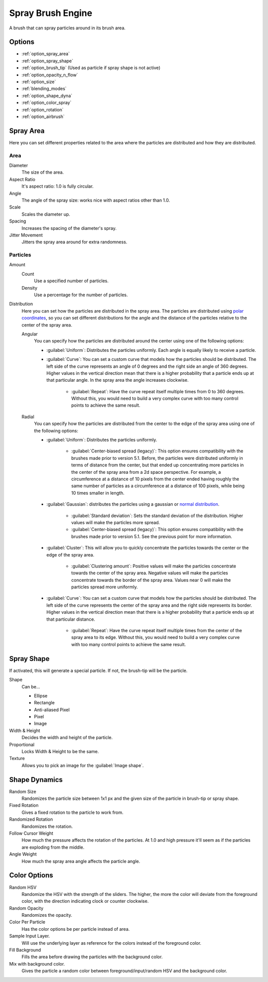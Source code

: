 .. meta::
   :description:
        The Spray Brush Engine manual page.

.. metadata-placeholder

   :authors: - Wolthera van Hövell tot Westerflier <griffinvalley@gmail.com>
             - Scott Petrovic
   :license: GNU free documentation license 1.3 or later.

.. index:: Brush Engine, Airbrush, Spray Brush Engine
.. _spray_brush_engine:

==================
Spray Brush Engine
==================

.. image:: /images/icons/spraybrush.svg 

A brush that can spray particles around in its brush area.

Options
-------

* :ref:`option_spray_area`
* :ref:`option_spray_shape`
* :ref:`option_brush_tip` (Used as particle if spray shape is not active)
* :ref:`option_opacity_n_flow`
* :ref:`option_size`
* :ref:`blending_modes`
* :ref:`option_shape_dyna`
* :ref:`option_color_spray`
* :ref:`option_rotation`
* :ref:`option_airbrush`

.. _option_spray_area:

Spray Area
----------

Here you can set different properties related to the area where the particles are distributed and how they are distributed.

Area
~~~~

Diameter
    The size of the area.
Aspect Ratio
    It's aspect ratio: 1.0 is fully circular.
Angle
    The angle of the spray size: works nice with aspect ratios other than 1.0.
Scale
    Scales the diameter up.
Spacing
    Increases the spacing of the diameter's spray.
Jitter Movement
    Jitters the spray area around for extra randomness.

Particles
~~~~~~~~~

Amount
    Count
        Use a specified number of particles.
    Density
        Use a percentage for the number of particles.

Distribution
    .. versionadded:: 5.1

    Here you can set how the particles are distributed in the spray area. The particles are distributed using `polar coordinates <https://en.wikipedia.org/wiki/Polar_coordinate_system>`_, so you can set different distributions for the angle and the distance of the particles relative to the center of the spray area.

    Angular
        You can specify how the particles are distributed around the center using one of the following options:

        * :guilabel:`Uniform`: Distributes the particles uniformly. Each angle is equally likely to receive a particle.
        * :guilabel:`Curve`: You can set a custom curve that models how the particles should be distributed. The left side of the curve represents an angle of 0 degrees and the right side an angle of 360 degrees. Higher values in the vertical direction mean that there is a higher probability that a particle ends up at that particular angle. In the spray area the angle increases clockwise.

            * :guilabel:`Repeat`: Have the curve repeat itself multiple times from 0 to 360 degrees. Without this, you would need to build a very complex curve with too many control points to achieve the same result.

    Radial
        You can specify how the particles are distributed from the center to the edge of the spray area using one of the following options:

        * :guilabel:`Uniform`: Distributes the particles uniformly.

            * :guilabel:`Center-biased spread (legacy)`: This option ensures compatibility with the brushes made prior to version 5.1. Before, the particles were distributed uniformly in terms of distance from the center, but that ended up concentrating more particles in the center of the spray area from a 2d space perspective. For example, a circumference at a distance of 10 pixels from the center ended having roughly the same number of particles as a circumference at a distance of 100 pixels, while being 10 times smaller in length.

        * :guilabel:`Gaussian`: distributes the particles using a gaussian or `normal distribution <https://en.wikipedia.org/wiki/Normal_distribution>`_.

            * :guilabel:`Standard deviation`: Sets the standard deviation of the distribution. Higher values will make the particles more spread.
            * :guilabel:`Center-biased spread (legacy)`: This option ensures compatibility with the brushes made prior to version 5.1. See the previous point for more information.

        * :guilabel:`Cluster`: This will allow you to quickly concentrate the particles towards the center or the edge of the spray area.

            * :guilabel:`Clustering amount`: Positive values will make the particles concentrate towards the center of the spray area. Negative values will make the particles concentrate towards the border of the spray area. Values near 0 will make the particles spread more uniformly.

        * :guilabel:`Curve`: You can set a custom curve that models how the particles should be distributed. The left side of the curve represents the center of the spray area and the right side represents its border. Higher values in the vertical direction mean that there is a higher probability that a particle ends up at that particular distance.

            * :guilabel:`Repeat`: Have the curve repeat itself multiple times from the center of the spray area to its edge. Without this, you would need to build a very complex curve with too many control points to achieve the same result.

.. _option_spray_shape:

Spray Shape
-----------

If activated, this will generate a special particle. If not, the brush-tip will be the particle.

Shape
    Can be...
    
    * Ellipse
    * Rectangle
    * Anti-aliased Pixel
    * Pixel
    * Image

Width & Height
    Decides the width and height of the particle.
Proportional
    Locks Width & Height to be the same.
Texture
    Allows you to pick an image for the :guilabel:`Image shape`.

.. _option_shape_dyna:

Shape Dynamics
--------------

Random Size
    Randomizes the particle size between 1x1 px and the given size of the particle in brush-tip or spray shape.
Fixed Rotation
    Gives a fixed rotation to the particle to work from.
Randomized Rotation
    Randomizes the rotation.
Follow Cursor Weight
    How much the pressure affects the rotation of the particles. At 1.0 and high pressure it'll seem as if the particles are exploding from the middle.
Angle Weight
    How much the spray area angle affects the particle angle.

.. _option_color_spray:

Color Options
-------------

Random HSV
    Randomize the HSV with the strength of the sliders. The higher, the more the color will deviate from the foreground color, with the direction indicating clock or counter clockwise.
Random Opacity
    Randomizes the opacity.
Color Per Particle
    Has the color options be per particle instead of area.
Sample Input Layer.
    Will use the underlying layer as reference for the colors instead of the foreground color.
Fill Background
    Fills the area before drawing the particles with the background color.
Mix with background color.
    Gives the particle a random color between foreground/input/random HSV and the background color.
